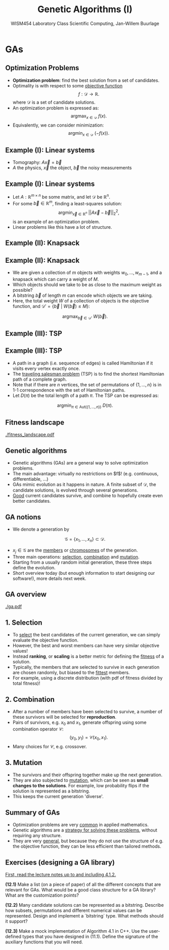 #+TITLE: Genetic Algorithms (I)
#+AUTHOR: WISM454 Laboratory Class Scientific Computing, Jan-Willem Buurlage
#+EMAIL: j.buurlage@cwi.nl

# Beamer specific:
#+startup: beamer
#+LaTeX_CLASS: beamer
#+LaTeX_CLASS_OPTIONS: [10pt]
#+BEAMER_FRAME_LEVEL: 2
#+BEAMER_THEME: metropolis [progressbar=head]
#+OPTIONS: H:2
#+OPTIONS: toc:nil

# CI CWI theme specific:
#+LATEX_HEADER: \usepackage{tikz}
#+LATEX_HEADER: \definecolor{cwiRed}{HTML}{BF1238}
#+LATEX_HEADER: \definecolor{cwiBlue}{HTML}{0B5D7D}
#+LATEX_HEADER: \setbeamertemplate{footline}[text line]{%
#+LATEX_HEADER:   \parbox{\linewidth}{\noindent\vspace*{2pt}\noindent\rule{\linewidth}{0.4pt}\\{\scriptsize\noindent\vspace*{7pt}\insertshortauthor\hfill\insertshorttitle\hfill\insertdate}}
#+LATEX_HEADER: }
#+LATEX_HEADER: \renewcommand*\footnoterule{}
#+LATEX_HEADER: \renewcommand{\vec}[1]{\mathbf{#1}}
#+LATEX_HEADER: \usepackage{lmodern}


* GAs
** Optimization Problems

- **Optimization problem**: find the best solution from a set of candidates.
- Optimality is with respect to some _objective function_
  $$f: \mathcal{D} \to \mathbb{R}.$$
  where $\mathcal{D}$ is a set of candidate solutions.
- An optimization problem is expressed as:
  $$\text{argmax}_{x \in \mathcal{D}}~f(x).$$
- Equivalently, we can consider minimization:
  $$\text{argmin}_{x \in \mathcal{D}}~\left( -f(x) \right).$$

** Example (I): Linear systems

\begin{figure}
\includegraphics[width=0.65\textwidth]{projection.pdf}
\end{figure}

- Tomography: $A \vec{x} = \vec{b}$
- $A$ the physics, $\vec{x}$ the object, $\vec{b}$ the noisy measurements

** Example (I): Linear systems

- Let $A: \mathbb{R}^{m \times n}$ be some matrix, and let $\mathcal{D}$ be
  $\mathbb{R}^n$.
- For some $\vec{b} \in \mathbb{R}^m$, finding a least-squares solution:
  $$\text{argmin}_{\vec{x} \in \mathbb{R}^n}~|| A \vec{x} - \vec{b} ||_2^2,$$
  is an example of an optimization problem.
- Linear problems like this have a lot of structure.

** Example (II): Knapsack

#+ATTR_LATEX: :height 0.8\textheight
[[./knapsack.png]]

** Example (II): Knapsack

- We are given a collection of $m$ objects with weights $w_0, \ldots, w_{m -
  1}$, and a knapsack which can carry a weight of $M$.
- Which objects should we take to be as close to the maximum weight as
  possible?
- A bitstring $\vec{b}$ of length $m$ can encode which objects we are taking.
- Here, the total weight $W$ of a collection of objects is the objective
  function, and $\mathcal{D}' = \{ \vec{b}~|~W(\vec{b}) \leq M \}$:
$$\text{argmax}_{\vec{b} \in \mathcal{D}'}~W(\vec{b}).$$

** Example (III): TSP

#+ATTR_LATEX: :height 0.8\textheight
[[./tsp.png]]

** Example (III): TSP

- A path in a graph (i.e. sequence of edges) is called Hamiltonian if it visits every vertex exactly once.
- The _traveling salesman problem_ (TSP) is to find the shortest Hamiltonian path of a
  complete graph.
- Note that if there are $n$ vertices, the set of permutations of $\{ 1, \ldots,
  n \}$ is in 1-1 correspondence with the set of Hamiltonian paths.
- Let $D(\pi)$ be the total length of a path $\pi$. The TSP can be expressed as:
$$\text{argmin}_{\pi \in \text{Aut}(\{1, \ldots, n \})}~D(\pi).$$
  
** Fitness landscape

#+ATTR_LATEX: :height 0.8\textheight
[[./fitness_landscape.pdf]]

** Genetic algorithms

- Genetic algorithms (GAs) are a general way to solve optimization problems.
- The main advantage: virtually no restrictions on $f$! (e.g. continuous, differentiable, ...)
- GAs mimic evolution as it happens in nature. A finite subset of $\mathcal{D}$, the
  candidate solutions, is evolved through several generations.
- _Good_ current candidates survive, and combine to hopefully create even better candidates.

** GA notions

- We denote a generation by
$$\mathcal{G} = \{ x_1, \ldots, x_n \} \subset \mathcal{D}.$$
- $x_j \in \mathcal{G}$ are the _members_ or _chromosomes_ of the generation.
- Three main operations: _selection_, _combination_ and _mutation_.
- Starting from a usually random initial generation, these three steps define
  the evolution.
- Short overview today (but enough information to start designing our software!), more details next week.

** GA overview

#+ATTR_LATEX: :height 0.8\textheight
[[./ga.pdf]]

** 1. Selection

- To _select_ the best candidates of the current generation, we can simply
  evaluate the objective function.
- However, the best and worst members can have very similar objective values!
- Instead **ranking**, or **scaling** is a better metric for defining the _fitness_
  of a solution.
- Typically, the members that are selected to survive in each generation are
  chosen randomly, but biased to the _fittest_ members.
- For example, using a discrete distribution (with pdf of fitness divided by total fitness)!

** 2. Combination

- After a number of members have been selected to survive, a number of these
  survivors will be selected for **reproduction**.
- Pairs of survivors, e.g. $x_0$ and $x_1$, generate offspring using some
  combination operator $\mathcal{C}$:
  $$(y_0, y_1) = \mathcal{C}(x_0, x_1).$$
- Many choices for $\mathcal{C}$, e.g. crossover.

** 3. Mutation

- The survivors and their offspring together make up the next generation.
- They are also subjected to _mutation_, which can be seen as **small changes to
  the solutions**. For example, low probability flips if the solution is represented as a bitstring.
- This keeps the current generation 'diverse'.

** Summary of GAs

- Optimization problems are very _common_ in applied mathematics.
- Genetic algorithms are a _strategy for solving these problems_, without
  requiring any structure.
- They are very _general_, but because they do not use the structure of e.g. the
  objective function, they can be less efficient than tailored methods.

** Exercises (designing a GA library)

_First, read the lecture notes up to and including 4.1.2._

**(12.1)** Make a list (on a piece of paper) of all the different concepts that
are relevant for GAs. What would be a good class structure for a GA library?
What are the customization points?

**(12.2)** Many candidate solutions can be represented as a bitstring. Describe
how subsets, permutations and different numerical values can be represented.
Design and implement a `bitstring` type. What methods should it support?

**(12.3)** Make a mock implementation of Algorithm 4.1 in C++. Use the
user-defined types that you have designed in (11.1). Define the signature of the
auxiliary functions that you will need.

